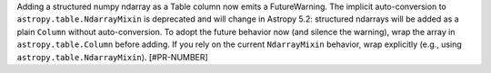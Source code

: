 Adding a structured numpy ndarray as a Table column now emits a FutureWarning. The implicit auto-conversion to ``astropy.table.NdarrayMixin`` is deprecated and will change in Astropy 5.2: structured ndarrays will be added as a plain ``Column`` without auto-conversion. To adopt the future behavior now (and silence the warning), wrap the array in ``astropy.table.Column`` before adding. If you rely on the current ``NdarrayMixin`` behavior, wrap explicitly (e.g., using ``astropy.table.NdarrayMixin``). [#PR-NUMBER]

